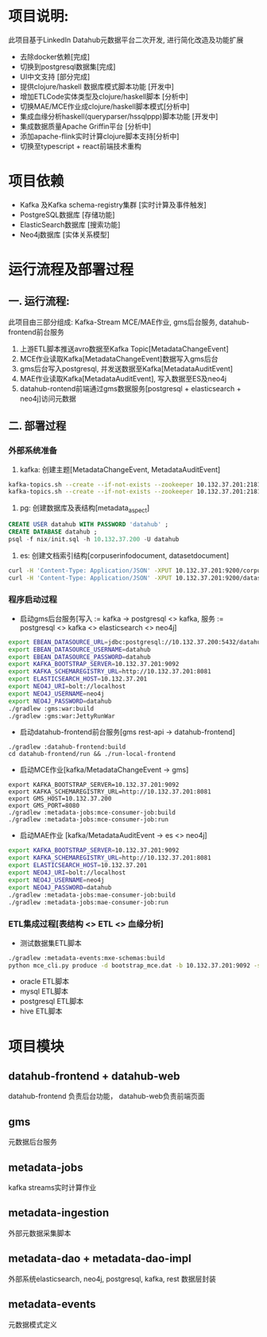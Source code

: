 #+STARTUP: showall

* 项目说明:
  此项目基于LinkedIn Datahub元数据平台二次开发, 进行简化改造及功能扩展
  - 去除docker依赖[完成]
  - 切换到postgresql数据集[完成]
  - UI中文支持 [部分完成]
  - 提供clojure/haskell 数据库模式脚本功能 [开发中]
  - 增加ETLCode实体类型及clojure/haskell脚本 [分析中]
  - 切换MAE/MCE作业成clojure/haskell脚本模式[分析中]
  - 集成血缘分析haskell(queryparser/hssqlppp)脚本功能 [开发中]
  - 集成数据质量Apache Griffin平台 [分析中]
  - 添加apache-flink实时计算clojure脚本支持[分析中]
  - 切换至typescript + react前端技术重构

* 项目依赖
  - Kafka 及Kafka schema-registry集群 [实时计算及事件触发]
  - PostgreSQL数据库 [存储功能]
  - ElasticSearch数据库 [搜索功能]
  - Neo4j数据库 [实体关系模型]

* 运行流程及部署过程
** 一. 运行流程:
  此项目由三部分组成: Kafka-Stream MCE/MAE作业, gms后台服务,  datahub-frontend前台服务
  1. 上游ETL脚本推送avro数据至Kafka Topic[MetadataChangeEvent]
  2. MCE作业读取Kafka[MetadataChangeEvent]数据写入gms后台
  3. gms后台写入postgresql, 并发送数据至Kafka[MetadataAuditEvent]
  4. MAE作业读取Kafka[MetadataAuditEvent], 写入数据至ES及neo4j
  5. datahub-rontend前端通过gms数据服务[postgresql + elasticsearch + neo4j]访问元数据

** 二. 部署过程
*** 外部系统准备
  1. kafka: 创建主题[MetadataChangeEvent, MetadataAuditEvent]
#+BEGIN_SRC bash
  kafka-topics.sh --create --if-not-exists --zookeeper 10.132.37.201:2181/monitor --partitions 1 --replication-factor 1 --topic MetadataChangeEvent
  kafka-topics.sh --create --if-not-exists --zookeeper 10.132.37.201:2181/monitor --partitions 1 --replication-factor 1 --topic MetadataAuditEvent
#+END_SRC

  2. pg: 创建数据库及表结构[metadata_aspect]
#+BEGIN_SRC sql
  CREATE USER datahub WITH PASSWORD 'datahub' ;            
  CREATE DATABASE datahub ;                                                                                                                            
  psql -f nix/init.sql -h 10.132.37.200 -U datahub 
#+END_SRC

  3. es: 创建文档索引结构[corpuserinfodocument, datasetdocument]
#+BEGIN_SRC bash
  curl -H 'Content-Type: Application/JSON' -XPUT 10.132.37.201:9200/corpuserinfodocument --data @./nix/corpuser-index-config.json;
  curl -H 'Content-Type: Application/JSON' -XPUT 10.132.37.201:9200/datasetdocument --data @./nix/dataset-index-config.json
#+END_SRC

*** 程序启动过程
  - 启动gms后台服务[写入 := kafka -> postgresql <> kafka, 服务 := postgresql <> kafka <> elasticsearch <> neo4j]
#+BEGIN_SRC bash
export EBEAN_DATASOURCE_URL=jdbc:postgresql://10.132.37.200:5432/datahub
export EBEAN_DATASOURCE_USERNAME=datahub
export EBEAN_DATASOURCE_PASSWORD=datahub
export KAFKA_BOOTSTRAP_SERVER=10.132.37.201:9092
export KAFKA_SCHEMAREGISTRY_URL=http://10.132.37.201:8081
export ELASTICSEARCH_HOST=10.132.37.201
export NEO4J_URI=bolt://localhost
export NEO4J_USERNAME=neo4j
export NEO4J_PASSWORD=datahub
./gradlew :gms:war:build
./gradlew :gms:war:JettyRunWar
#+END_SRC

  - 启动datahub-frontend前台服务[gms rest-api -> datahub-frontend]
#+BEGIN_SRC
./gradlew :datahub-frontend:build
cd datahub-frontend/run && ./run-local-frontend
#+END_SRC

  - 启动MCE作业[kafka/MetadataChangeEvent -> gms]
#+BEGIN_SRC
export KAFKA_BOOTSTRAP_SERVER=10.132.37.201:9092
export KAFKA_SCHEMAREGISTRY_URL=http://10.132.37.201:8081
export GMS_HOST=10.132.37.200
export GMS_PORT=8080
./gradlew :metadata-jobs:mce-consumer-job:build
./gradlew :metadata-jobs:mce-consumer-job:run
#+END_SRC

  - 启动MAE作业 [kafka/MetadataAuditEvent -> es <> neo4j]
#+BEGIN_SRC bash
export KAFKA_BOOTSTRAP_SERVER=10.132.37.201:9092
export KAFKA_SCHEMAREGISTRY_URL=http://10.132.37.201:8081
export ELASTICSEARCH_HOST=10.132.37.201
export NEO4J_URI=bolt://localhost
export NEO4J_USERNAME=neo4j
export NEO4J_PASSWORD=datahub
./gradlew :metadata-jobs:mae-consumer-job:build
./gradlew :metadata-jobs:mae-consumer-job:run
#+END_SRC

*** ETL集成过程[表结构 <> ETL <> 血缘分析]
  - 测试数据集ETL脚本
#+BEGIN_SRC bash
./gradlew :metadata-events:mxe-schemas:build
python mce_cli.py produce -d bootstrap_mce.dat -b 10.132.37.201:9092 -s http://10.132.37.201:8081
#+END_SRC
  - oracle ETL脚本
  - mysql ETL脚本
  - postgresql ETL脚本
  - hive ETL脚本


* 项目模块
** datahub-frontend + datahub-web
datahub-frontend 负责后台功能， datahub-web负责前端页面
** gms
元数据后台服务
** metadata-jobs
kafka streams实时计算作业
** metadata-ingestion
外部元数据采集脚本
** metadata-dao + metadata-dao-impl
外部系统elasticsearch, neo4j, postgresql, kafka, rest 数据层封装
** metadata-events
元数据模式定义



